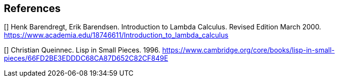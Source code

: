 [bibliography]
== References

[[[lambda]]] Henk Barendregt, Erik Barendsen.  Introduction to Lambda Calculus.  Revised Edition March 2000.
https://www.academia.edu/18746611/Introduction_to_lambda_calculus

[[[lisp]]] Christian Queinnec.  Lisp in Small Pieces. 1996.
https://www.cambridge.org/core/books/lisp-in-small-pieces/66FD2BE3EDDDC68CA87D652C82CF849E